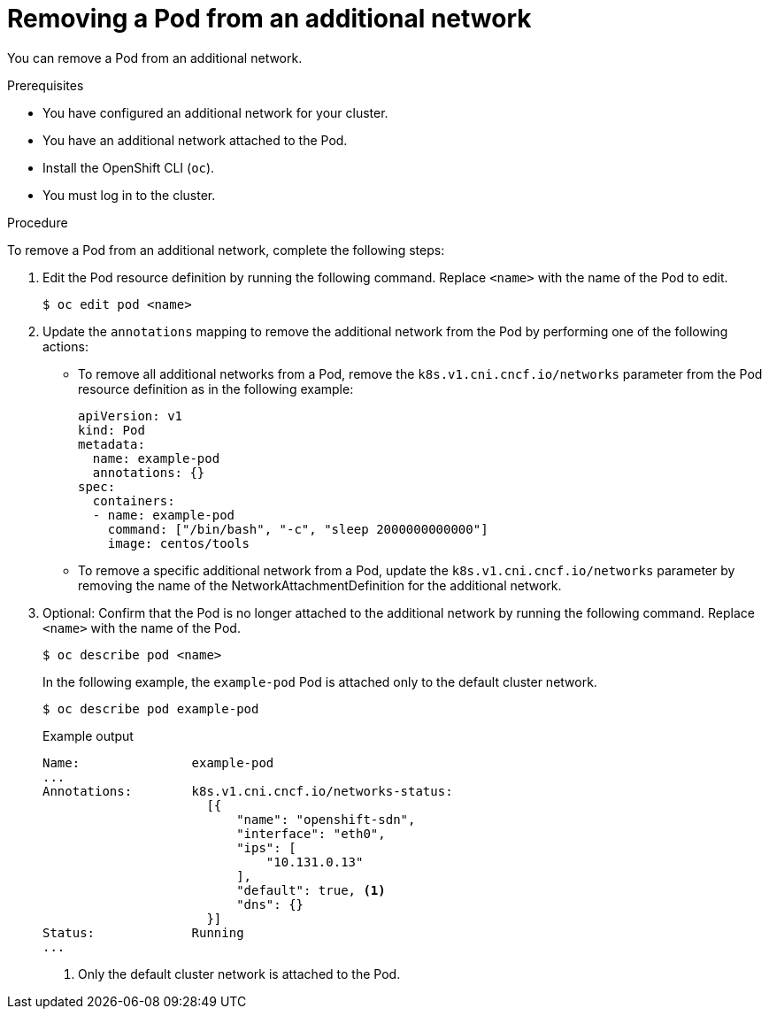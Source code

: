 // Module included in the following assemblies:
//
// * networking/multiple_networks/removing-pod.adoc

[id="nw-multus-remove-pod_{context}"]
= Removing a Pod from an additional network

You can remove a Pod from an additional network.

.Prerequisites

* You have configured an additional network for your cluster.
* You have an additional network attached to the Pod.
* Install the OpenShift CLI (`oc`).
* You must log in to the cluster.

.Procedure

To remove a Pod from an additional network, complete the following steps:

. Edit the Pod resource definition by running the following command. Replace
`<name>` with the name of the Pod to edit.
+
[source,terminal]
----
$ oc edit pod <name>
----

. Update the `annotations` mapping to remove the additional network from the
Pod by performing one of the following actions:

* To remove all additional networks from a Pod, remove the
`k8s.v1.cni.cncf.io/networks` parameter from the Pod resource definition as in
the following example:
+
[source,yaml] 
----
apiVersion: v1
kind: Pod
metadata:
  name: example-pod
  annotations: {}
spec:
  containers:
  - name: example-pod
    command: ["/bin/bash", "-c", "sleep 2000000000000"]
    image: centos/tools
----

* To remove a specific additional network from a Pod, update the
`k8s.v1.cni.cncf.io/networks` parameter by removing the name of the
NetworkAttachmentDefinition for the additional network.

. Optional: Confirm that the Pod is no longer attached to the additional network
by running the following command. Replace `<name>` with the name of the Pod.
+
[source,terminal]
----
$ oc describe pod <name>
----
+
In the following example, the `example-pod` Pod is attached only to the default
cluster network.
+
[source,terminal]
----
$ oc describe pod example-pod
----
+
.Example output
[source,terminal]
----
Name:               example-pod
...
Annotations:        k8s.v1.cni.cncf.io/networks-status:
                      [{
                          "name": "openshift-sdn",
                          "interface": "eth0",
                          "ips": [
                              "10.131.0.13"
                          ],
                          "default": true, <1>
                          "dns": {}
                      }]
Status:             Running
...
----
<1> Only the default cluster network is attached to the Pod.
